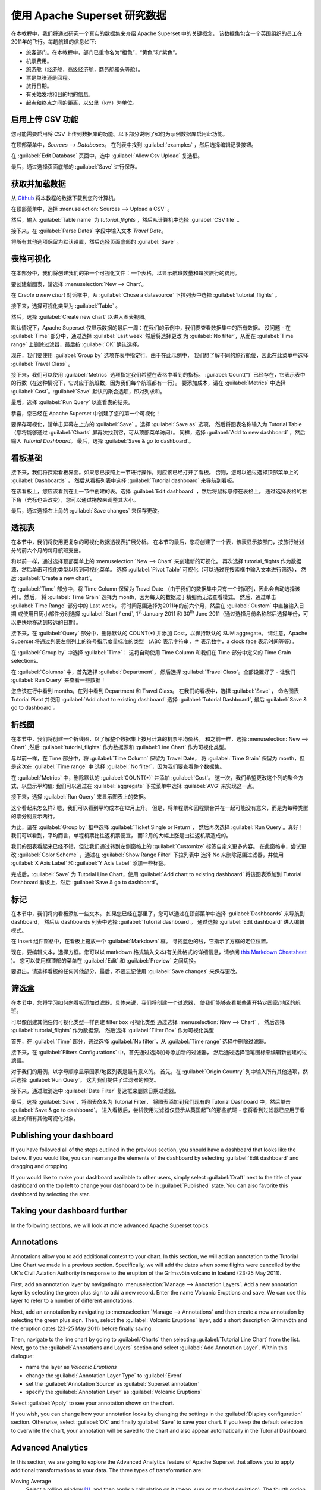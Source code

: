 ..  Licensed to the Apache Software Foundation (ASF) under one
    or more contributor license agreements.  See the NOTICE file
    distributed with this work for additional information
    regarding copyright ownership.  The ASF licenses this file
    to you under the Apache License, Version 2.0 (the
    "License"); you may not use this file except in compliance
    with the License.  You may obtain a copy of the License at

..    http://www.apache.org/licenses/LICENSE-2.0

..  Unless required by applicable law or agreed to in writing,
    software distributed under the License is distributed on an
    "AS IS" BASIS, WITHOUT WARRANTIES OR CONDITIONS OF ANY
    KIND, either express or implied.  See the License for the
    specific language governing permissions and limitations
    under the License.

使用 Apache Superset 研究数据
===================================

在本教程中，我们将通过研究一个真实的数据集来介绍 Apache Superset 中的关键概念，
该数据集包含一个英国组织的员工在2011年的飞行。每趟航班的信息如下:

-  旅客部门。在本教程中，部门已重命名为“橙色”，“黄色”和“紫色”。
-  机票费用。
-  旅游舱（经济舱，高级经济舱，商务舱和头等舱）。
-  票是单张还是回程。
-  旅行日期。
-  有关始发地和目的地的信息。
-  起点和终点之间的距离，以公里（km）为单位。

启用上传 CSV 功能
-----------------------------------

您可能需要启用将 CSV 上传到数据库的功能。以下部分说明了如何为示例数据库启用此功能。

在顶部菜单中，`Sources --> Databases`。 在列表中找到 :guilabel:`examples` ，然后选择编辑记录按钮。

.. image:: images/usertutorial/edit-record.png

在 :guilabel:`Edit Database` 页面中，选中 :guilabel:`Allow Csv Upload` 复选框。

最后，通过选择页面底部的 :guilabel:`Save` 进行保存。

获取并加载数据
------------------------------

从 `Github <https://raw.githubusercontent.com/apache-superset/examples-data/master/tutorial_flights.csv>`__ 将本教程的数据下载到您的计算机。

在顶部菜单中，选择 :menuselection:`Sources --> Upload a CSV` 。

.. image:: images/usertutorial/upload_a_csv.png

然后，输入 :guilabel:`Table name` 为 `tutorial_flights` ，然后从计算机中选择 :guilabel:`CSV file` 。

.. image:: images/usertutorial/csv_to_database_configuration.png

接下来，在 :guilabel:`Parse Dates` 字段中输入文本 `Travel Date`。

.. image:: images/usertutorial/parse_dates_column.png

将所有其他选项保留为默认设置，然后选择页面底部的 :guilabel:`Save` 。

表格可视化
-------------------

在本部分中，我们将创建我们的第一个可视化文件：一个表格，以显示航班数量和每次旅行的费用。

要创建新图表，请选择 :menuselection:`New --> Chart`。

.. image:: images/usertutorial/add_new_chart.png

在 `Create a new chart` 对话框中，从 :guilabel:`Chose a datasource` 下拉列表中选择 :guilabel:`tutorial_flights` 。

.. image:: images/usertutorial/chose_a_datasource.png

接下来，选择可视化类型为 :guilabel:`Table` 。

.. image:: images/usertutorial/select_table_visualization_type.png

然后，选择 :guilabel:`Create new chart` 以进入图表视图。

默认情况下，Apache Superset 仅显示数据的最后一周：在我们的示例中，我们要查看数据集中的所有数据。 
没问题 - 在 :guilabel:`Time` 部分中，通过选择 :guilabel:`Last week` 然后将选择更改
为 :guilabel:`No filter`，从而在 :guilabel:`Time range` 上删除过滤器，最后按 :guilabel:`OK` 确认选择。

.. image:: images/usertutorial/no_filter_on_time_filter.png

现在，我们要使用 :guilabel:`Group by` 选项在表中指定行。由于在此示例中，
我们想了解不同的旅行舱位，因此在此菜单中选择 :guilabel:`Travel Class` 。

接下来，我们可以使用 :guilabel:`Metrics` 选项指定我们希望在表格中看到的指标。
:guilabel:`Count(*)` 已经存在，它表示表中的行数（在这种情况下，它对应于航班数，因为我们每个航班都有一行）。 
要添加成本，请在 :guilabel:`Metrics` 中选择 :guilabel:`Cost`。:guilabel:`Save` 默认的聚合选项，即对列求和。

.. image:: images/usertutorial/sum_cost_column.png

最后，选择 :guilabel:`Run Query` 以查看表的结果。

.. image:: images/usertutorial/tutorial_table.png

恭喜，您已经在 Apache Superset 中创建了您的第一个可视化！

要保存可视化，请单击屏幕左上方的 :guilabel:`Save` 。选择 :guilabel:`Save as` 选项，
然后将图表名称输入为 Tutorial Table（您将能够通过 :guilabel:`Charts` 屏再次找到它，可从顶部菜单访问）。
同样，选择 :guilabel:`Add to new dashboard` ，然后输入 `Tutorial Dashboard`。
最后，选择 :guilabel:`Save & go to dashboard`。

.. image:: images/usertutorial/save_tutorial_table.png

看板基础
----------------

接下来，我们将探索看板界面。如果您已按照上一节进行操作，则应该已经打开了看板。
否则，您可以通过选择顶部菜单上的 :guilabel:`Dashboards` ，
然后从看板列表中选择 :guilabel:`Tutorial dashboard` 来导航到看板。

在该看板上，您应该看到在上一节中创建的表。选择 :guilabel:`Edit dashboard` ，然后将鼠标悬停在表格上。
通过选择表格的右下角（光标也会改变），您可以通过拖放来调整其大小。

.. image:: images/usertutorial/resize_tutorial_table_on_dashboard.png

最后，通过选择右上角的 :guilabel:`Save changes` 来保存更改。

透视表
-----------

在本节中，我们将使用更复杂的可视化数据透视表扩展分析。
在本节的最后，您将创建了一个表，该表显示按部门，按旅行舱划分的前六个月的每月航班支出。

和以前一样，通过选择顶部菜单上的 :menuselection:`New --> Chart` 来创建新的可视化。
再次选择 tutorial_flights 作为数据源，然后单击可视化类型以转到可视化菜单。
选择 :guilabel:`Pivot Table` 可视化（可以通过在搜索框中输入文本进行筛选），
然后 :guilabel:`Create a new chart`。

在 :guilabel:`Time` 部分中，将 Time Column 保留为 Travel Date
（由于我们的数据集中只有一个时间列，因此会自动选择该列）。然后，
将 :guilabel:`Time Grain` 选择为 month，因为每天的数据过于精细而无法查看模式。
然后，通过单击 :guilabel:`Time Range` 部分中的 Last week，
将时间范围选择为2011年的前六个月，然后在 :guilabel:`Custom` 中直接输入日期
或使用日历小部件分别选择 :guilabel:`Start / end`, 1\ :sup:`st` January 2011 和
30\ :sup:`th` June 2011（通过选择月份名称然后选择年份，可以更快地移动到较远的日期）。

.. image:: images/usertutorial/select_dates_pivot_table.png

接下来，在 :guilabel:`Query` 部分中，删除默认的 COUNT(*) 并添加 Cost，以保持默认的 SUM aggregate。
请注意，Apache Superset 将通过列表左侧列上的符号指示度量标准的类型
（ABC 表示字符串，＃ 表示数字，a clock face 表示时间等等）。

在 :guilabel:`Group by` 中选择 :guilabel:`Time`：
这将自动使用 Time Column 和我们在 Time 部分中定义的 Time Grain selections。

在 :guilabel:`Columns` 中，首先选择 :guilabel:`Department`，
然后选择 :guilabel:`Travel Class`。全部设置好了 - 让我们 :guilabel:`Run Query` 来查看一些数据！

.. image:: images/usertutorial/tutorial_pivot_table.png

您应该在行中看到 months，在列中看到 Department 和 Travel Class。
在我们的看板中，选择 :guilabel:`Save` ，
命名图表 Tutorial Pivot 并使用
:guilabel:`Add chart to existing dashboard`
选择 :guilabel:`Tutorial Dashboard`,
最后 :guilabel:`Save & go to dashboard`。

折线图
----------

在本节中，我们将创建一个折线图，以了解整个数据集上按月计算的机票平均价格。
和之前一样，选择 :menuselection:`New --> Chart` ,然后
:guilabel:`tutorial_flights` 作为数据源和 :guilabel:`Line Chart` 作为可视化类型。

与以前一样，在 Time 部分中，将 :guilabel:`Time Column` 保留为 Travel Date，
将 :guilabel:`Time Grain` 保留为 month，但是这次在 :guilabel:`Time range` 中
选择 :guilabel:`No filter`，因为我们要查看整个数据集。

在 :guilabel:`Metrics` 中，删除默认的 :guilabel:`COUNT(*)` 并添加 :guilabel:`Cost`。
这一次，我们希望更改这个列的聚合方式，以显示平均值:
我们可以通过在 :guilabel:`aggregate` 下拉菜单中选择 :guilabel:`AVG` 来实现这一点。

.. image:: images/usertutorial/average_aggregate_for_cost.png

接下来，选择 :guilabel:`Run Query` 来显示图表上的数据。

这个看起来怎么样? 嗯，我们可以看到平均成本在12月上升。
但是，将单程票和回程票合并在一起可能没有意义，而是为每种类型的票分别显示两行。

为此，请在 :guilabel:`Group by` 框中选择 :guilabel:`Ticket Single or Return`，
然后再次选择 :guilabel:`Run Query`。真好！我们可以看到，平均而言，单程机票比往返机票便宜，
而12月的大幅上涨是由往返机票造成的。

我们的图表看起来已经不错，但让我们通过转到左侧窗格上的 :guilabel:`Customize` 标签自定义更多内容。
在此窗格中，尝试更改 :guilabel:`Color Scheme` ，通过在 :guilabel:`Show Range Filter` 下拉列表中
选择 No 来删除范围过滤器，并使用 :guilabel:`X Axis Label` 和 :guilabel:`Y Axis Label` 添加一些标签。

.. image:: images/usertutorial/tutorial_line_chart.png

完成后，:guilabel:`Save` 为 Tutorial Line Chart，使用 :guilabel:`Add chart to
existing dashboard` 将该图表添加到 Tutorial Dashboard 看板上，然后 :guilabel:`Save & go to dashboard`。

标记
------

在本节中，我们将向看板添加一些文本。
如果您已经在那里了，您可以通过在顶部菜单中选择 :guilabel:`Dashboards` 来导航到 dashboard，
然后从 dashboards 列表中选择 :guilabel:`Tutorial dashboard`。
通过选择 :guilabel:`Edit dashboard` 进入编辑模式。

在 Insert 组件窗格中，在看板上拖放一个 :guilabel:`Markdown` 框。
寻找蓝色的线，它指示了方框的定位位置。

.. image:: images/usertutorial/blue_bar_insert_component.png

现在，要编辑文本，选择方框。您可以以 markdown 格式输入文本(有关此格式的详细信息，请参阅 `this Markdown
Cheatsheet <https://github.com/adam-p/markdown-here/wiki/Markdown-Cheatsheet>`__ )。
您可以使用框顶部的菜单在 :guilabel:`Edit` 和 :guilabel:`Preview` 之间切换。

.. image:: images/usertutorial/markdown.png

要退出，请选择看板的任何其他部分。最后，不要忘记使用 :guilabel:`Save changes` 来保存更改。

筛选盒
----------

在本节中，您将学习如何向看板添加过滤器。具体来说，我们将创建一个过滤器，
使我们能够查看那些离开特定国家/地区的航班。

可以像创建其他任何可视化类型一样创建 filter box 可视化类型
通过选择 :menuselection:`New --> Chart` ，
然后选择 :guilabel:`tutorial_flights` 作为数据源，
然后选择 :guilabel:`Filter Box` 作为可视化类型

首先，在 :guilabel:`Time` 部分，通过选择 :guilabel:`No filter`，从 :guilabel:`Time range` 选择中删除过滤器。

接下来，在 :guilabel:`Filters Configurations` 中，首先通过选择加号添加新的过滤器，
然后通过选择铅笔图标来编辑新创建的过滤器。

对于我们的用例，以字母顺序显示国家/地区列表是最有意义的。
首先，在 :guilabel:`Origin Country` 列中输入所有其他选项，然后选择 :guilabel:`Run Query`。
这为我们提供了过滤器的预览。

接下来，通过取消选中 :guilabel:`Date Filter` 复选框来删除日期过滤器。

.. image:: images/usertutorial/filter_on_origin_country.png


最后，选择 :guilabel:`Save`，将图表命名为 Tutorial Filter，
将图表添加到我们现有的 Tutorial Dashboard 中，然后单击 :guilabel:`Save & go to dashboard`。
进入看板后，尝试使用过滤器仅显示从英国起飞的那些航班 - 您将看到过滤器已应用于看板上的所有其他可视化对象。


Publishing your dashboard
-------------------------

If you have followed all of the steps outlined in the previous section,
you should have a dashboard that looks like the below. If you would
like, you can rearrange the elements of the dashboard by selecting
:guilabel:`Edit dashboard` and dragging and dropping.

If you would like to make your dashboard available to other users,
simply select :guilabel:`Draft` next to the title of your dashboard on
the top left to change your dashboard to be in :guilabel:`Published`
state. You can also favorite this dashboard by selecting the star.

.. image:: images/usertutorial/publish_dashboard.png

Taking your dashboard further
-----------------------------

In the following sections, we will look at more advanced Apache Superset
topics.

Annotations
-----------

Annotations allow you to add additional context to your chart. In this
section, we will add an annotation to the Tutorial Line Chart we made in
a previous section. Specifically, we will add the dates when some
flights were cancelled by the UK's Civil Aviation Authority in response
to the eruption of the Grímsvötn volcano in Iceland (23-25 May 2011).

First, add an annotation layer by navigating to
:menuselection:`Manage --> Annotation Layers`. Add a new annotation
layer by selecting the green plus sign to add a new record. Enter the
name Volcanic Eruptions and save. We can use this layer to refer to a
number of different annotations.

Next, add an annotation by navigating to
:menuselection:`Manage --> Annotations` and then create a new annotation
by selecting the green plus sign. Then, select the
:guilabel:`Volcanic Eruptions` layer, add a short description Grímsvötn
and the eruption dates (23-25 May 2011) before finally saving.

.. image:: images/usertutorial/edit_annotation.png

Then, navigate to the line chart by going to :guilabel:`Charts` then
selecting :guilabel:`Tutorial
Line Chart` from the list. Next, go to the
:guilabel:`Annotations and Layers` section and select
:guilabel:`Add Annotation Layer`. Within this dialogue:

- name the layer as `Volcanic Eruptions`
- change the :guilabel:`Annotation Layer Type` to :guilabel:`Event`
- set the :guilabel:`Annotation Source` as :guilabel:`Superset annotation` 
- specify the :guilabel:`Annotation Layer` as :guilabel:`Volcanic Eruptions`

.. image:: images/usertutorial/annotation_settings.png

Select :guilabel:`Apply` to see your annotation shown on the chart.

.. image:: images/usertutorial/annotation.png

If you wish, you can change how your annotation looks by changing the
settings in the :guilabel:`Display configuration` section. Otherwise,
select :guilabel:`OK` and finally :guilabel:`Save` to save your chart.
If you keep the default selection to overwrite the chart, your
annotation will be saved to the chart and also appear automatically in
the Tutorial Dashboard.

Advanced Analytics
------------------

In this section, we are going to explore the Advanced Analytics feature
of Apache Superset that allows you to apply additional transformations
to your data. The three types of transformation are:

Moving Average
  Select a rolling window [#f1]_, and then apply a calculation on it (mean,
  sum or standard deviation). The fourth option, cumsum, calculates the
  cumulative sum of the series [#f2]_.

Time Comparison
  Shift your data in time and, optionally, apply a calculation to compare the
  shifted data with your actual data (e.g. calculate the absolute difference
  between the two).

Python Functions
  Resample your data using one of a variety of methods [#f3]_.

Setting up the base chart
~~~~~~~~~~~~~~~~~~~~~~~~~

In this section, we're going to set up a base chart which we can then
apply the different Advanced Analytics features to. Start off by
creating a new chart using the same :guilabel:`tutorial_flights`
datasource and the :guilabel:`Line Chart` visualization type. Within the
Time section, set the :guilabel:`Time Range` as 1\ :sup:`st` October
2011 and 31\ :sup:`st` October 2011.

Next, in the query section, change the :guilabel:`Metrics` to the sum of
:guilabel:`Cost`. Select :guilabel:`Run Query` to show the chart. You
should see the total cost per day for each month in October 2011.

.. image:: images/usertutorial/advanced_analytics_base.png

Finally, save the visualization as Tutorial Advanced Analytics Base,
adding it to the Tutorial Dashboard.

Rolling mean
~~~~~~~~~~~~

There is quite a lot of variation in the data, which makes it difficult
to identify any trend. One approach we can take is to show instead a
rolling average of the time series. To do this, in the
:guilabel:`Moving Average` subsection of :guilabel:`Advanced Analytics`,
select mean in the :guilabel:`Rolling` box and enter 7 into both Periods
and Min Periods. The period is the length of the rolling period
expressed as a multiple of the :guilabel:`Time Grain`. In our example,
the :guilabel:`Time Grain` is day, so the rolling period is 7 days, such
that on the 7th October 2011 the value shown would correspond to the
first seven days of October 2011. Lastly, by specifying
:guilabel:`Min Periods` as 7, we ensure that our mean is always
calculated on 7 days and we avoid any ramp up period.

After displaying the chart by selecting :guilabel:`Run Query` you will
see that the data is less variable and that the series starts later as
the ramp up period is excluded.

.. image:: images/usertutorial/rolling_mean.png

Save the chart as Tutorial Rolling Mean and add it to the Tutorial
Dashboard.

Time Comparison
~~~~~~~~~~~~~~~

In this section, we will compare values in our time series to the value
a week before. Start off by opening the Tutorial Advanced Analytics Base
chart, by going to :guilabel:`Charts` in the top menu and then selecting
the visualization name in the list (alternatively, find the chart in the
Tutorial Dashboard and select Explore chart from the menu for that
visualization).

Next, in the :guilabel:`Time Comparison` subsection of
:guilabel:`Advanced Analytics`, enter the :guilabel:`Time Shift` by
typing in "minus 1 week" (note this box accepts input in natural
language). :guilabel:`Run Query` to see the new chart, which has an
additional series with the same values, shifted a week back in time.

.. image:: images/usertutorial/time_comparison_two_series.png

Then, change the :guilabel:`Calculation type` to
:guilabel:`Absolute difference` and select :guilabel:`Run
Query`. We can now see only one series again, this time showing the
difference between the two series we saw previously.

.. image:: images/usertutorial/time_comparison_absolute_difference.png

Save the chart as Tutorial Time Comparison and add it to the Tutorial
Dashboard.

Resampling the data
~~~~~~~~~~~~~~~~~~~

In this section, we'll resample the data so that rather than having
daily data we have weekly data. As in the previous section, reopen the
Tutorial Advanced Analytics Base chart.

Next, in the :guilabel:`Python Functions` subsection of
:guilabel:`Advanced Analytics`, enter 7D, corresponding to seven days,
in the :guilabel:`Rule` and median as the :guilabel:`Method` and show
the chart by selecting :guilabel:`Run Query`.

.. image:: images/usertutorial/resample.png

Note that now we have a single data point every 7 days. In our case, the
value showed corresponds to the median value within the seven daily data
points. For more information on the meaning of the various options in
this section, refer to the `Pandas
documentation <https://pandas.pydata.org/pandas-docs/stable/reference/api/pandas.DataFrame.resample.html>`__.

Lastly, save your chart as Tutorial Resample and add it to the Tutorial
Dashboard. Go to the tutorial dashboard to see the four charts side by
side and compare the different outputs.

.. rubric:: Footnotes

.. [#f1] See the Pandas `rolling method documentation <https://pandas.pydata.org/pandas-docs/stable/reference/api/pandas.DataFrame.rolling.html>`_ for more information.
.. [#f2] See the Pandas `cumsum method documentation <https://pandas.pydata.org/pandas-docs/stable/reference/api/pandas.DataFrame.cumsum.html>`_ for more information.
.. [#f3] See the Pandas `resample method documentation <https://pandas.pydata.org/pandas-docs/stable/reference/api/pandas.DataFrame.resample.html>`_ for more information.


